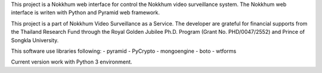 This project is a Nokkhum web interface for control the Nokkhum video surveillance system. 
The Nokkhum web interface is writen with Python and Pyramid web framework.

This project is a part of Nokkhum Video Surveillance as a Service. 
The developer are grateful for financial supports from the Thailand Research Fund through the Royal Golden Jubilee Ph.D. Program 
(Grant No. PHD/0047/2552) and Prince of Songkla University.

This software use libraries following:
- pyramid
- PyCrypto
- mongoengine
- boto
- wtforms

Current version work with Python 3 environment.